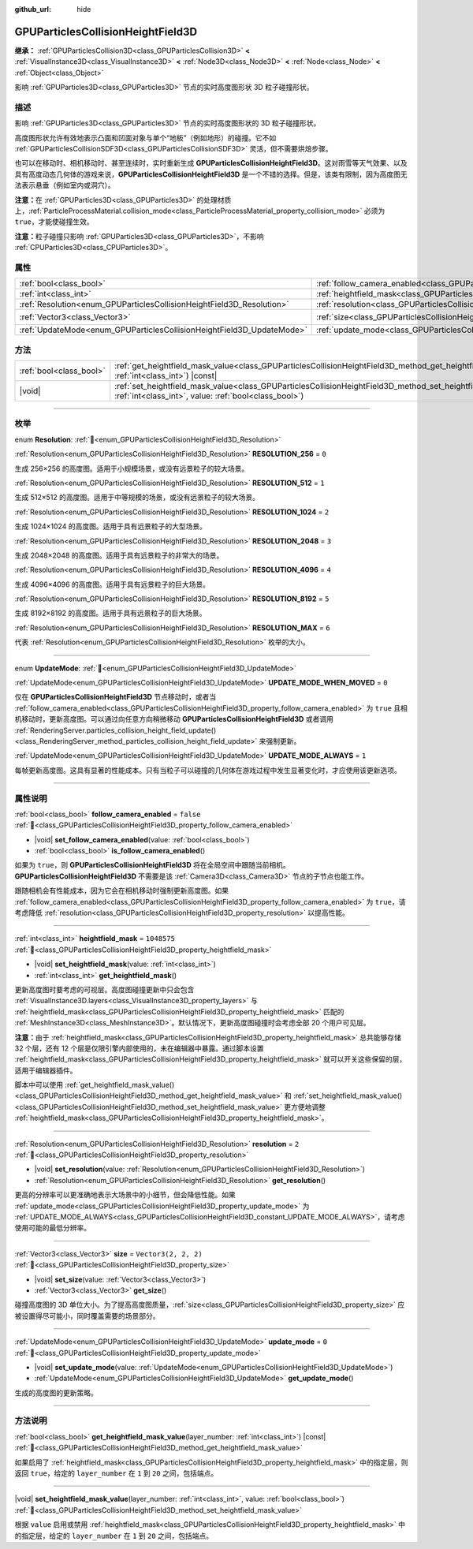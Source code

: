 :github_url: hide

.. DO NOT EDIT THIS FILE!!!
.. Generated automatically from Godot engine sources.
.. Generator: https://github.com/godotengine/godot/tree/4.4/doc/tools/make_rst.py.
.. XML source: https://github.com/godotengine/godot/tree/4.4/doc/classes/GPUParticlesCollisionHeightField3D.xml.

.. _class_GPUParticlesCollisionHeightField3D:

GPUParticlesCollisionHeightField3D
==================================

**继承：** :ref:`GPUParticlesCollision3D<class_GPUParticlesCollision3D>` **<** :ref:`VisualInstance3D<class_VisualInstance3D>` **<** :ref:`Node3D<class_Node3D>` **<** :ref:`Node<class_Node>` **<** :ref:`Object<class_Object>`

影响 :ref:`GPUParticles3D<class_GPUParticles3D>` 节点的实时高度图形状 3D 粒子碰撞形状。

.. rst-class:: classref-introduction-group

描述
----

影响 :ref:`GPUParticles3D<class_GPUParticles3D>` 节点的实时高度图形状的 3D 粒子碰撞形状。

高度图形状允许有效地表示凸面和凹面对象与单个“地板”（例如地形）的碰撞。它不如 :ref:`GPUParticlesCollisionSDF3D<class_GPUParticlesCollisionSDF3D>` 灵活，但不需要烘焙步骤。

也可以在移动时、相机移动时、甚至连续时，实时重新生成 **GPUParticlesCollisionHeightField3D**\ 。这对雨雪等天气效果、以及具有高度动态几何体的游戏来说，\ **GPUParticlesCollisionHeightField3D** 是一个不错的选择。但是，该类有限制，因为高度图无法表示悬垂（例如室内或洞穴）。

\ **注意：**\ 在 :ref:`GPUParticles3D<class_GPUParticles3D>` 的处理材质上，\ :ref:`ParticleProcessMaterial.collision_mode<class_ParticleProcessMaterial_property_collision_mode>` 必须为 ``true``\ ，才能使碰撞生效。

\ **注意：**\ 粒子碰撞只影响 :ref:`GPUParticles3D<class_GPUParticles3D>`\ ，不影响 :ref:`CPUParticles3D<class_CPUParticles3D>`\ 。

.. rst-class:: classref-reftable-group

属性
----

.. table::
   :widths: auto

   +-----------------------------------------------------------------------+-------------------------------------------------------------------------------------------------------+----------------------+
   | :ref:`bool<class_bool>`                                               | :ref:`follow_camera_enabled<class_GPUParticlesCollisionHeightField3D_property_follow_camera_enabled>` | ``false``            |
   +-----------------------------------------------------------------------+-------------------------------------------------------------------------------------------------------+----------------------+
   | :ref:`int<class_int>`                                                 | :ref:`heightfield_mask<class_GPUParticlesCollisionHeightField3D_property_heightfield_mask>`           | ``1048575``          |
   +-----------------------------------------------------------------------+-------------------------------------------------------------------------------------------------------+----------------------+
   | :ref:`Resolution<enum_GPUParticlesCollisionHeightField3D_Resolution>` | :ref:`resolution<class_GPUParticlesCollisionHeightField3D_property_resolution>`                       | ``2``                |
   +-----------------------------------------------------------------------+-------------------------------------------------------------------------------------------------------+----------------------+
   | :ref:`Vector3<class_Vector3>`                                         | :ref:`size<class_GPUParticlesCollisionHeightField3D_property_size>`                                   | ``Vector3(2, 2, 2)`` |
   +-----------------------------------------------------------------------+-------------------------------------------------------------------------------------------------------+----------------------+
   | :ref:`UpdateMode<enum_GPUParticlesCollisionHeightField3D_UpdateMode>` | :ref:`update_mode<class_GPUParticlesCollisionHeightField3D_property_update_mode>`                     | ``0``                |
   +-----------------------------------------------------------------------+-------------------------------------------------------------------------------------------------------+----------------------+

.. rst-class:: classref-reftable-group

方法
----

.. table::
   :widths: auto

   +-------------------------+--------------------------------------------------------------------------------------------------------------------------------------------------------------------------------------------+
   | :ref:`bool<class_bool>` | :ref:`get_heightfield_mask_value<class_GPUParticlesCollisionHeightField3D_method_get_heightfield_mask_value>`\ (\ layer_number\: :ref:`int<class_int>`\ ) |const|                          |
   +-------------------------+--------------------------------------------------------------------------------------------------------------------------------------------------------------------------------------------+
   | |void|                  | :ref:`set_heightfield_mask_value<class_GPUParticlesCollisionHeightField3D_method_set_heightfield_mask_value>`\ (\ layer_number\: :ref:`int<class_int>`, value\: :ref:`bool<class_bool>`\ ) |
   +-------------------------+--------------------------------------------------------------------------------------------------------------------------------------------------------------------------------------------+

.. rst-class:: classref-section-separator

----

.. rst-class:: classref-descriptions-group

枚举
----

.. _enum_GPUParticlesCollisionHeightField3D_Resolution:

.. rst-class:: classref-enumeration

enum **Resolution**: :ref:`🔗<enum_GPUParticlesCollisionHeightField3D_Resolution>`

.. _class_GPUParticlesCollisionHeightField3D_constant_RESOLUTION_256:

.. rst-class:: classref-enumeration-constant

:ref:`Resolution<enum_GPUParticlesCollisionHeightField3D_Resolution>` **RESOLUTION_256** = ``0``

生成 256×256 的高度图。适用于小规模场景，或没有远景粒子的较大场景。

.. _class_GPUParticlesCollisionHeightField3D_constant_RESOLUTION_512:

.. rst-class:: classref-enumeration-constant

:ref:`Resolution<enum_GPUParticlesCollisionHeightField3D_Resolution>` **RESOLUTION_512** = ``1``

生成 512×512 的高度图。适用于中等规模的场景，或没有远景粒子的较大场景。

.. _class_GPUParticlesCollisionHeightField3D_constant_RESOLUTION_1024:

.. rst-class:: classref-enumeration-constant

:ref:`Resolution<enum_GPUParticlesCollisionHeightField3D_Resolution>` **RESOLUTION_1024** = ``2``

生成 1024×1024 的高度图。适用于具有远景粒子的大型场景。

.. _class_GPUParticlesCollisionHeightField3D_constant_RESOLUTION_2048:

.. rst-class:: classref-enumeration-constant

:ref:`Resolution<enum_GPUParticlesCollisionHeightField3D_Resolution>` **RESOLUTION_2048** = ``3``

生成 2048×2048 的高度图。适用于具有远景粒子的非常大的场景。

.. _class_GPUParticlesCollisionHeightField3D_constant_RESOLUTION_4096:

.. rst-class:: classref-enumeration-constant

:ref:`Resolution<enum_GPUParticlesCollisionHeightField3D_Resolution>` **RESOLUTION_4096** = ``4``

生成 4096×4096 的高度图。适用于具有远景粒子的巨大场景。

.. _class_GPUParticlesCollisionHeightField3D_constant_RESOLUTION_8192:

.. rst-class:: classref-enumeration-constant

:ref:`Resolution<enum_GPUParticlesCollisionHeightField3D_Resolution>` **RESOLUTION_8192** = ``5``

生成 8192×8192 的高度图。适用于具有远景粒子的巨大场景。

.. _class_GPUParticlesCollisionHeightField3D_constant_RESOLUTION_MAX:

.. rst-class:: classref-enumeration-constant

:ref:`Resolution<enum_GPUParticlesCollisionHeightField3D_Resolution>` **RESOLUTION_MAX** = ``6``

代表 :ref:`Resolution<enum_GPUParticlesCollisionHeightField3D_Resolution>` 枚举的大小。

.. rst-class:: classref-item-separator

----

.. _enum_GPUParticlesCollisionHeightField3D_UpdateMode:

.. rst-class:: classref-enumeration

enum **UpdateMode**: :ref:`🔗<enum_GPUParticlesCollisionHeightField3D_UpdateMode>`

.. _class_GPUParticlesCollisionHeightField3D_constant_UPDATE_MODE_WHEN_MOVED:

.. rst-class:: classref-enumeration-constant

:ref:`UpdateMode<enum_GPUParticlesCollisionHeightField3D_UpdateMode>` **UPDATE_MODE_WHEN_MOVED** = ``0``

仅在 **GPUParticlesCollisionHeightField3D** 节点移动时，或者当 :ref:`follow_camera_enabled<class_GPUParticlesCollisionHeightField3D_property_follow_camera_enabled>` 为 ``true`` 且相机移动时，更新高度图。可以通过向任意方向稍微移动 **GPUParticlesCollisionHeightField3D** 或者调用 :ref:`RenderingServer.particles_collision_height_field_update()<class_RenderingServer_method_particles_collision_height_field_update>` 来强制更新。

.. _class_GPUParticlesCollisionHeightField3D_constant_UPDATE_MODE_ALWAYS:

.. rst-class:: classref-enumeration-constant

:ref:`UpdateMode<enum_GPUParticlesCollisionHeightField3D_UpdateMode>` **UPDATE_MODE_ALWAYS** = ``1``

每帧更新高度图。这具有显著的性能成本。只有当粒子可以碰撞的几何体在游戏过程中发生显著变化时，才应使用该更新选项。

.. rst-class:: classref-section-separator

----

.. rst-class:: classref-descriptions-group

属性说明
--------

.. _class_GPUParticlesCollisionHeightField3D_property_follow_camera_enabled:

.. rst-class:: classref-property

:ref:`bool<class_bool>` **follow_camera_enabled** = ``false`` :ref:`🔗<class_GPUParticlesCollisionHeightField3D_property_follow_camera_enabled>`

.. rst-class:: classref-property-setget

- |void| **set_follow_camera_enabled**\ (\ value\: :ref:`bool<class_bool>`\ )
- :ref:`bool<class_bool>` **is_follow_camera_enabled**\ (\ )

如果为 ``true``\ ，则 **GPUParticlesCollisionHeightField3D** 将在全局空间中跟随当前相机。\ **GPUParticlesCollisionHeightField3D** 不需要是该 :ref:`Camera3D<class_Camera3D>` 节点的子节点也能工作。

跟随相机会有性能成本，因为它会在相机移动时强制更新高度图。如果 :ref:`follow_camera_enabled<class_GPUParticlesCollisionHeightField3D_property_follow_camera_enabled>` 为 ``true``\ ，请考虑降低 :ref:`resolution<class_GPUParticlesCollisionHeightField3D_property_resolution>` 以提高性能。

.. rst-class:: classref-item-separator

----

.. _class_GPUParticlesCollisionHeightField3D_property_heightfield_mask:

.. rst-class:: classref-property

:ref:`int<class_int>` **heightfield_mask** = ``1048575`` :ref:`🔗<class_GPUParticlesCollisionHeightField3D_property_heightfield_mask>`

.. rst-class:: classref-property-setget

- |void| **set_heightfield_mask**\ (\ value\: :ref:`int<class_int>`\ )
- :ref:`int<class_int>` **get_heightfield_mask**\ (\ )

更新高度图时要考虑的可视层。高度图碰撞更新中只会包含 :ref:`VisualInstance3D.layers<class_VisualInstance3D_property_layers>` 与 :ref:`heightfield_mask<class_GPUParticlesCollisionHeightField3D_property_heightfield_mask>` 匹配的 :ref:`MeshInstance3D<class_MeshInstance3D>`\ 。默认情况下，更新高度图碰撞时会考虑全部 20 个用户可见层。

\ **注意：**\ 由于 :ref:`heightfield_mask<class_GPUParticlesCollisionHeightField3D_property_heightfield_mask>` 总共能够存储 32 个层，还有 12 个层是仅限引擎内部使用的，未在编辑器中暴露。通过脚本设置 :ref:`heightfield_mask<class_GPUParticlesCollisionHeightField3D_property_heightfield_mask>` 就可以开关这些保留的层，适用于编辑器插件。

脚本中可以使用 :ref:`get_heightfield_mask_value()<class_GPUParticlesCollisionHeightField3D_method_get_heightfield_mask_value>` 和 :ref:`set_heightfield_mask_value()<class_GPUParticlesCollisionHeightField3D_method_set_heightfield_mask_value>` 更方便地调整 :ref:`heightfield_mask<class_GPUParticlesCollisionHeightField3D_property_heightfield_mask>`\ 。

.. rst-class:: classref-item-separator

----

.. _class_GPUParticlesCollisionHeightField3D_property_resolution:

.. rst-class:: classref-property

:ref:`Resolution<enum_GPUParticlesCollisionHeightField3D_Resolution>` **resolution** = ``2`` :ref:`🔗<class_GPUParticlesCollisionHeightField3D_property_resolution>`

.. rst-class:: classref-property-setget

- |void| **set_resolution**\ (\ value\: :ref:`Resolution<enum_GPUParticlesCollisionHeightField3D_Resolution>`\ )
- :ref:`Resolution<enum_GPUParticlesCollisionHeightField3D_Resolution>` **get_resolution**\ (\ )

更高的分辨率可以更准确地表示大场景中的小细节，但会降低性能。如果 :ref:`update_mode<class_GPUParticlesCollisionHeightField3D_property_update_mode>` 为 :ref:`UPDATE_MODE_ALWAYS<class_GPUParticlesCollisionHeightField3D_constant_UPDATE_MODE_ALWAYS>`\ ，请考虑使用可能的最低分辨率。

.. rst-class:: classref-item-separator

----

.. _class_GPUParticlesCollisionHeightField3D_property_size:

.. rst-class:: classref-property

:ref:`Vector3<class_Vector3>` **size** = ``Vector3(2, 2, 2)`` :ref:`🔗<class_GPUParticlesCollisionHeightField3D_property_size>`

.. rst-class:: classref-property-setget

- |void| **set_size**\ (\ value\: :ref:`Vector3<class_Vector3>`\ )
- :ref:`Vector3<class_Vector3>` **get_size**\ (\ )

碰撞高度图的 3D 单位大小。为了提高高度图质量，\ :ref:`size<class_GPUParticlesCollisionHeightField3D_property_size>` 应被设置得尽可能小，同时覆盖需要的场景部分。

.. rst-class:: classref-item-separator

----

.. _class_GPUParticlesCollisionHeightField3D_property_update_mode:

.. rst-class:: classref-property

:ref:`UpdateMode<enum_GPUParticlesCollisionHeightField3D_UpdateMode>` **update_mode** = ``0`` :ref:`🔗<class_GPUParticlesCollisionHeightField3D_property_update_mode>`

.. rst-class:: classref-property-setget

- |void| **set_update_mode**\ (\ value\: :ref:`UpdateMode<enum_GPUParticlesCollisionHeightField3D_UpdateMode>`\ )
- :ref:`UpdateMode<enum_GPUParticlesCollisionHeightField3D_UpdateMode>` **get_update_mode**\ (\ )

生成的高度图的更新策略。

.. rst-class:: classref-section-separator

----

.. rst-class:: classref-descriptions-group

方法说明
--------

.. _class_GPUParticlesCollisionHeightField3D_method_get_heightfield_mask_value:

.. rst-class:: classref-method

:ref:`bool<class_bool>` **get_heightfield_mask_value**\ (\ layer_number\: :ref:`int<class_int>`\ ) |const| :ref:`🔗<class_GPUParticlesCollisionHeightField3D_method_get_heightfield_mask_value>`

如果启用了 :ref:`heightfield_mask<class_GPUParticlesCollisionHeightField3D_property_heightfield_mask>` 中的指定层，则返回 ``true``\ ，给定的 ``layer_number`` 在 ``1`` 到 ``20`` 之间，包括端点。

.. rst-class:: classref-item-separator

----

.. _class_GPUParticlesCollisionHeightField3D_method_set_heightfield_mask_value:

.. rst-class:: classref-method

|void| **set_heightfield_mask_value**\ (\ layer_number\: :ref:`int<class_int>`, value\: :ref:`bool<class_bool>`\ ) :ref:`🔗<class_GPUParticlesCollisionHeightField3D_method_set_heightfield_mask_value>`

根据 ``value`` 启用或禁用 :ref:`heightfield_mask<class_GPUParticlesCollisionHeightField3D_property_heightfield_mask>` 中的指定层，给定的 ``layer_number`` 在 ``1`` 到 ``20`` 之间，包括端点。

.. |virtual| replace:: :abbr:`virtual (本方法通常需要用户覆盖才能生效。)`
.. |const| replace:: :abbr:`const (本方法无副作用，不会修改该实例的任何成员变量。)`
.. |vararg| replace:: :abbr:`vararg (本方法除了能接受在此处描述的参数外，还能够继续接受任意数量的参数。)`
.. |constructor| replace:: :abbr:`constructor (本方法用于构造某个类型。)`
.. |static| replace:: :abbr:`static (调用本方法无需实例，可直接使用类名进行调用。)`
.. |operator| replace:: :abbr:`operator (本方法描述的是使用本类型作为左操作数的有效运算符。)`
.. |bitfield| replace:: :abbr:`BitField (这个值是由下列位标志构成位掩码的整数。)`
.. |void| replace:: :abbr:`void (无返回值。)`
